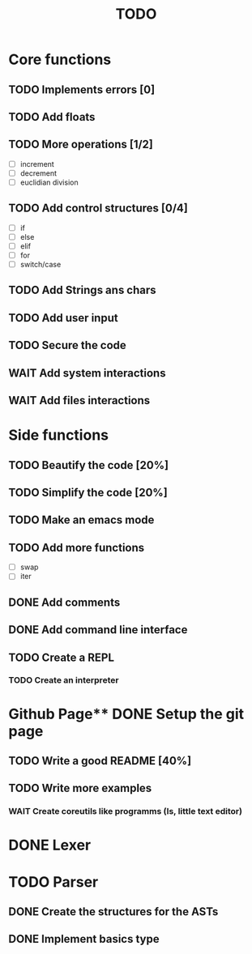 #+TITLE: TODO
* Core functions
** TODO Implements errors [0]
** TODO Add floats
** TODO More operations [1/2]
+ [ ] increment
+ [ ] decrement
+ [ ] euclidian division
** TODO Add control structures [0/4]
+ [ ] if
+ [ ] else
+ [ ] elif
+ [ ] for
+ [ ] switch/case
** TODO Add Strings ans chars
** TODO Add user input
** TODO Secure the code
** WAIT Add system interactions
** WAIT Add files interactions
* Side functions
** TODO Beautify the code [20%]
** TODO Simplify the code [20%]
** TODO Make an emacs mode
** TODO Add more functions
+ [ ] swap
+ [ ] iter
** DONE Add comments
** DONE Add command line interface
** TODO Create a REPL
*** TODO Create an interpreter
* Github Page** DONE Setup the git page
** TODO Write a good README [40%]
** TODO Write more examples
*** WAIT Create coreutils like programms (ls, little text editor)
* DONE Lexer
* TODO Parser
** DONE Create the structures for the ASTs
** DONE Implement basics type
